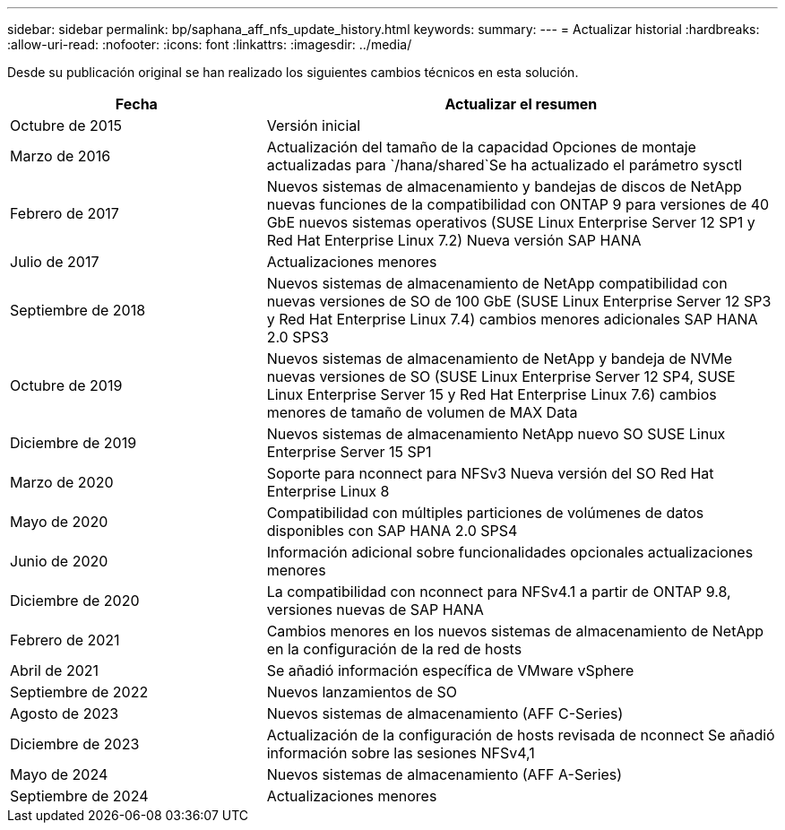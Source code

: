 ---
sidebar: sidebar 
permalink: bp/saphana_aff_nfs_update_history.html 
keywords:  
summary:  
---
= Actualizar historial
:hardbreaks:
:allow-uri-read: 
:nofooter: 
:icons: font
:linkattrs: 
:imagesdir: ../media/


[role="lead"]
Desde su publicación original se han realizado los siguientes cambios técnicos en esta solución.

[cols="25,50"]
|===
| Fecha | Actualizar el resumen 


| Octubre de 2015 | Versión inicial 


| Marzo de 2016 | Actualización del tamaño de la capacidad Opciones de montaje actualizadas para `/hana/shared`Se ha actualizado el parámetro sysctl 


| Febrero de 2017 | Nuevos sistemas de almacenamiento y bandejas de discos de NetApp nuevas funciones de la compatibilidad con ONTAP 9 para versiones de 40 GbE nuevos sistemas operativos (SUSE Linux Enterprise Server 12 SP1 y Red Hat Enterprise Linux 7.2) Nueva versión SAP HANA 


| Julio de 2017 | Actualizaciones menores 


| Septiembre de 2018 | Nuevos sistemas de almacenamiento de NetApp compatibilidad con nuevas versiones de SO de 100 GbE (SUSE Linux Enterprise Server 12 SP3 y Red Hat Enterprise Linux 7.4) cambios menores adicionales SAP HANA 2.0 SPS3 


| Octubre de 2019 | Nuevos sistemas de almacenamiento de NetApp y bandeja de NVMe nuevas versiones de SO (SUSE Linux Enterprise Server 12 SP4, SUSE Linux Enterprise Server 15 y Red Hat Enterprise Linux 7.6) cambios menores de tamaño de volumen de MAX Data 


| Diciembre de 2019 | Nuevos sistemas de almacenamiento NetApp nuevo SO SUSE Linux Enterprise Server 15 SP1 


| Marzo de 2020 | Soporte para nconnect para NFSv3 Nueva versión del SO Red Hat Enterprise Linux 8 


| Mayo de 2020 | Compatibilidad con múltiples particiones de volúmenes de datos disponibles con SAP HANA 2.0 SPS4 


| Junio de 2020 | Información adicional sobre funcionalidades opcionales actualizaciones menores 


| Diciembre de 2020 | La compatibilidad con nconnect para NFSv4.1 a partir de ONTAP 9.8, versiones nuevas de SAP HANA 


| Febrero de 2021 | Cambios menores en los nuevos sistemas de almacenamiento de NetApp en la configuración de la red de hosts 


| Abril de 2021 | Se añadió información específica de VMware vSphere 


| Septiembre de 2022 | Nuevos lanzamientos de SO 


| Agosto de 2023 | Nuevos sistemas de almacenamiento (AFF C-Series) 


| Diciembre de 2023 | Actualización de la configuración de hosts revisada de nconnect Se añadió información sobre las sesiones NFSv4,1 


| Mayo de 2024 | Nuevos sistemas de almacenamiento (AFF A-Series) 


| Septiembre de 2024 | Actualizaciones menores 
|===